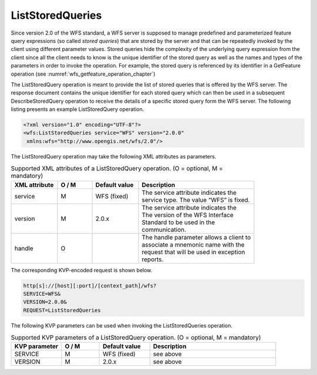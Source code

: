 .. _wfs_ListStoredQueries_operation_chapter:

ListStoredQueries
~~~~~~~~~~~~~~~~~

Since version 2.0 of the WFS standard, a WFS server is supposed to
manage predefined and parameterized feature query expressions (so called
*stored queries*) that are stored by the server and that can be
repeatedly invoked by the client using different parameter values.
Stored queries hide the complexity of the underlying query expression
from the client since all the client needs to know is the unique
identifier of the stored query as well as the names and types of the
parameters in order to invoke the operation. For example, the stored query
is referenced by its identifier in a GetFeature operation (see :numref:`wfs_getfeature_operation_chapter`)

The ListStoredQuery operation is meant to provide the list of stored
queries that is offered by the WFS server. The response document
contains the unique identifier for each stored query which can then be
used in a subsequent DescribeStoredQuery operation to receive the
details of a specific stored query form the WFS server. The following
listing presents an example ListStoredQuery operation.

.. code-block:: xml
   :name: wfs_listStoredQuery_example_listing

   <?xml version="1.0" encoding="UTF-8"?>
   <wfs:ListStoredQueries service="WFS" version="2.0.0"
    xmlns:wfs="http://www.opengis.net/wfs/2.0"/>

The ListStoredQuery operation may take the following XML attributes as
parameters.

.. list-table:: Supported XML attributes of a ListStoredQuery operation. (O = optional, M = mandatory)
   :name: wfs_supported_listStoredQuery_attributes_table
   :widths: 20 15 20 50

   * - | **XML attribute**
     - | **O / M**
     - | **Default value**
     - | **Description**
   * - | service
     - | M
     - | WFS (fixed)
     - | The service attribute indicates the
       | service type. The value “WFS” is fixed.
   * - | version
     - | M
     - | 2.0.x
     - | The service attribute indicates the
       | The version of the WFS Interface
       | Standard to be used in the
       | communication.
   * - | handle
     - | O
     - |
     - | The handle parameter allows a client to
       | associate a mnemonic name with the
       | request that will be used in exception
       | reports.

The corresponding KVP-encoded request is shown below.

.. code-block:: bash

   http[s]://[host][:port]/[context_path]/wfs?
   SERVICE=WFS&
   VERSION=2.0.0&
   REQUEST=ListStoredQueries

The following KVP parameters can be used when invoking the
ListStoredQueries operation.

.. list-table:: Supported KVP parameters of a ListStoredQuery operation. (O = optional, M = mandatory)
   :name: wfs_supported_listStoredQuery_kvp_table
   :widths: 20 15 20 50

   * - | **KVP parameter**
     - | **O / M**
     - | **Default value**
     - | **Description**
   * - | SERVICE
     - | M
     - | WFS (fixed)
     - | see above
   * - | VERSION
     - | M
     - | 2.0.x
     - | see above
